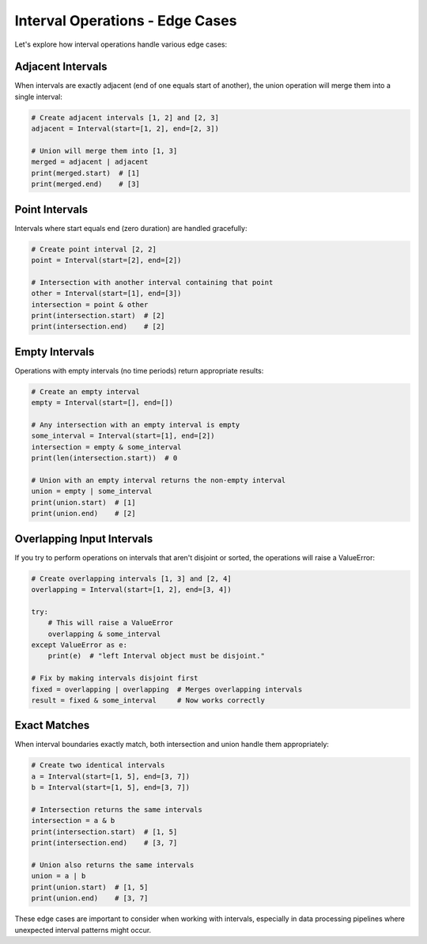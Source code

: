 .. _advanced_interval_operations:

Interval Operations - Edge Cases
================================


Let's explore how interval operations handle various edge cases:

Adjacent Intervals
~~~~~~~~~~~~~~~~~~

When intervals are exactly adjacent (end of one equals start of another), the union operation will merge them into a single interval:

.. code-block:: python

    # Create adjacent intervals [1, 2] and [2, 3]
    adjacent = Interval(start=[1, 2], end=[2, 3])
    
    # Union will merge them into [1, 3]
    merged = adjacent | adjacent
    print(merged.start)  # [1]
    print(merged.end)    # [3]

Point Intervals
~~~~~~~~~~~~~~~

Intervals where start equals end (zero duration) are handled gracefully:

.. code-block:: python

    # Create point interval [2, 2]
    point = Interval(start=[2], end=[2])
    
    # Intersection with another interval containing that point
    other = Interval(start=[1], end=[3])
    intersection = point & other
    print(intersection.start)  # [2]
    print(intersection.end)    # [2]

Empty Intervals
~~~~~~~~~~~~~~~

Operations with empty intervals (no time periods) return appropriate results:

.. code-block:: python

    # Create an empty interval
    empty = Interval(start=[], end=[])
    
    # Any intersection with an empty interval is empty
    some_interval = Interval(start=[1], end=[2])
    intersection = empty & some_interval
    print(len(intersection.start))  # 0
    
    # Union with an empty interval returns the non-empty interval
    union = empty | some_interval
    print(union.start)  # [1]
    print(union.end)    # [2]

Overlapping Input Intervals
~~~~~~~~~~~~~~~~~~~~~~~~~~~

If you try to perform operations on intervals that aren't disjoint or sorted, the operations will raise a ValueError:

.. code-block:: python

    # Create overlapping intervals [1, 3] and [2, 4]
    overlapping = Interval(start=[1, 2], end=[3, 4])
    
    try:
        # This will raise a ValueError
        overlapping & some_interval
    except ValueError as e:
        print(e)  # "left Interval object must be disjoint."
    
    # Fix by making intervals disjoint first
    fixed = overlapping | overlapping  # Merges overlapping intervals
    result = fixed & some_interval     # Now works correctly

Exact Matches
~~~~~~~~~~~~~

When interval boundaries exactly match, both intersection and union handle them appropriately:

.. code-block:: python

    # Create two identical intervals
    a = Interval(start=[1, 5], end=[3, 7])
    b = Interval(start=[1, 5], end=[3, 7])
    
    # Intersection returns the same intervals
    intersection = a & b
    print(intersection.start)  # [1, 5]
    print(intersection.end)    # [3, 7]
    
    # Union also returns the same intervals
    union = a | b
    print(union.start)  # [1, 5]
    print(union.end)    # [3, 7]

These edge cases are important to consider when working with intervals, especially in data processing pipelines where unexpected interval patterns might occur.
